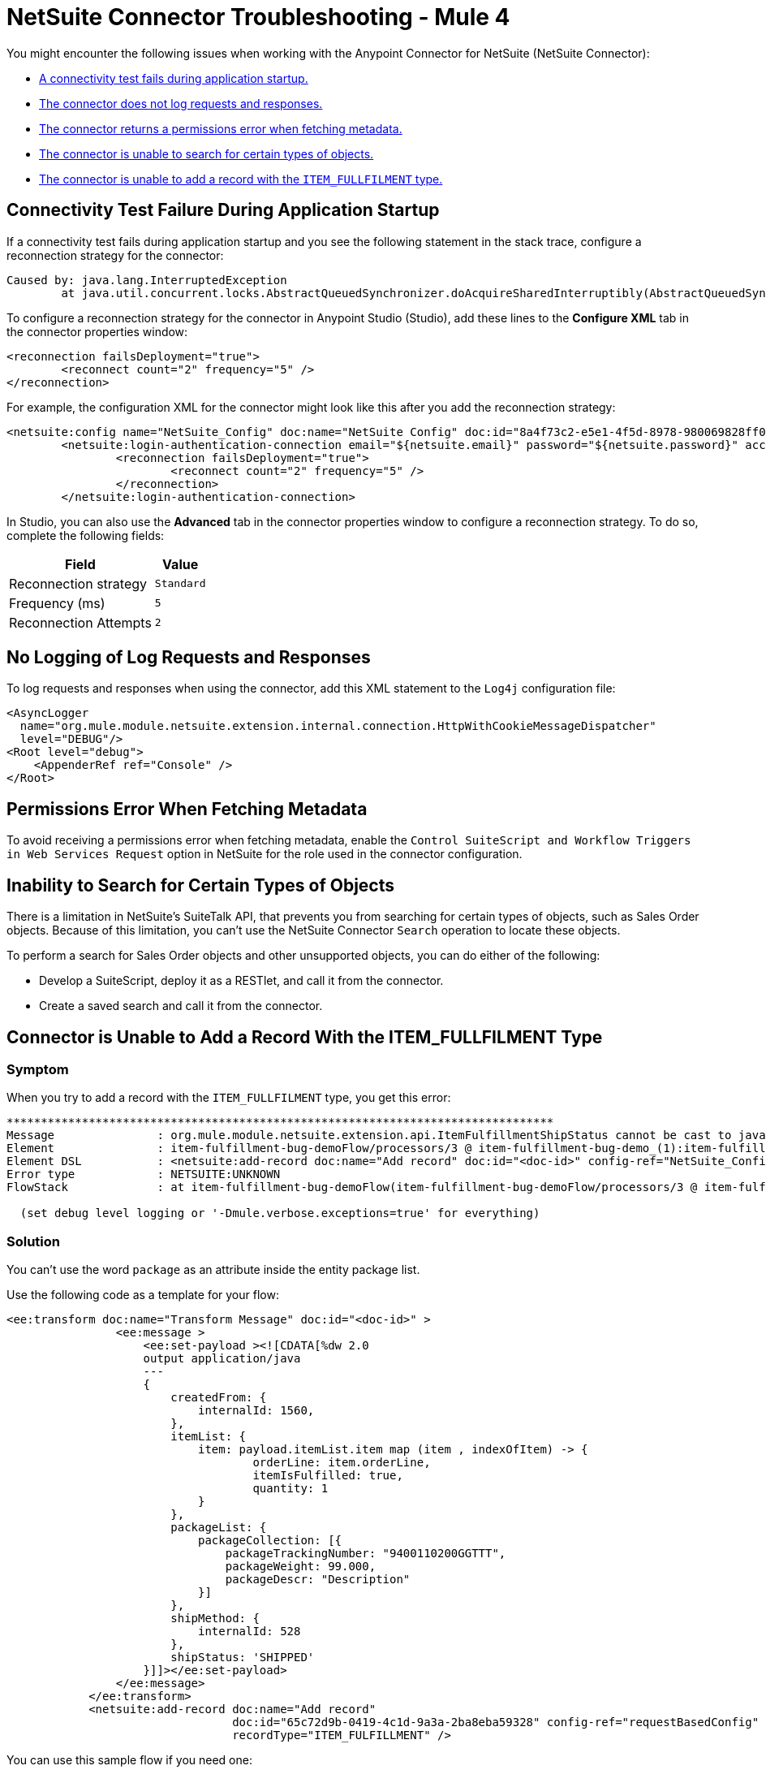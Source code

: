 = NetSuite Connector Troubleshooting - Mule 4
:keywords: anypoint studio, esb, connectors, http, https, http headers, troubleshooting, rest, raml


You might encounter the following issues when working with the Anypoint Connector for NetSuite (NetSuite Connector):

* <<connectivity-test-failure, A connectivity test fails during application startup.>>
* <<logging-request-responses, The connector does not log requests and responses.>>
* <<permissions-error, The connector returns a permissions error when fetching metadata.>>
* <<search-entities, The connector is unable to search for certain types of objects.>>
* <<item-fullfilment, The connector is unable to add a record with the `ITEM_FULLFILMENT` type.>>

== Connectivity Test Failure During Application Startup [[connectivity-test-failure]]

If a connectivity test fails during application startup and you see the following statement in the stack trace, configure a reconnection strategy for the connector:

[source,xml,linenums]
----
Caused by: java.lang.InterruptedException
	at java.util.concurrent.locks.AbstractQueuedSynchronizer.doAcquireSharedInterruptibly(AbstractQueuedSynchronizer.java:998) ~[?:1.8.0_221]
----

To configure a reconnection strategy for the connector in Anypoint Studio (Studio), add these lines to the *Configure XML* tab in the connector properties window:

[source,xml,linenums]
----
<reconnection failsDeployment="true">
	<reconnect count="2" frequency="5" />
</reconnection>
----

For example, the configuration XML for the connector might look like this after you add the reconnection strategy:

[source,xml,linenums]
----
<netsuite:config name="NetSuite_Config" doc:name="NetSuite Config" doc:id="8a4f73c2-e5e1-4f5d-8978-980069828ff0" >
	<netsuite:login-authentication-connection email="${netsuite.email}" password="${netsuite.password}" account="${netsuite.account}" roleId="${netsuite.roleId}" applicationId="${netsuite.applicationId}" readTimeout="60000" connectionTimeout="60000">
		<reconnection failsDeployment="true">
			<reconnect count="2" frequency="5" />
		</reconnection>
	</netsuite:login-authentication-connection>
----

In Studio, you can also use the *Advanced* tab in the connector properties window to configure a reconnection strategy. To do so, complete the following fields:

[%header%autowidth.spread]
|===
|Field |Value
|Reconnection strategy |`Standard`
|Frequency (ms) |`5`
|Reconnection Attempts |`2`
|===

== No Logging of Log Requests and Responses [[logging-request-responses]]

To log requests and responses when using the connector, add this XML statement to the `Log4j` configuration file:

[source,xml,linenums]
----
<AsyncLogger
  name="org.mule.module.netsuite.extension.internal.connection.HttpWithCookieMessageDispatcher"
  level="DEBUG"/>
<Root level="debug">
    <AppenderRef ref="Console" />
</Root>
----

== Permissions Error When Fetching Metadata [[permissions-error]]

To avoid receiving a permissions error when fetching metadata, enable the `Control SuiteScript and Workflow Triggers in Web Services Request` option in NetSuite for the role used in the connector configuration.

[[search-entities]]
== Inability to Search for Certain Types of Objects

There is a limitation in NetSuite's SuiteTalk API, that prevents you from searching for certain types of objects, such as Sales Order objects. Because of this limitation, you can't use the NetSuite Connector `Search` operation to locate these objects.

To perform a search for Sales Order objects and other unsupported objects, you can do either of the following:

* Develop a SuiteScript, deploy it as a RESTlet, and call it from the connector.
* Create a saved search and call it from the connector.

[[item-fullfilment]]
== Connector is Unable to Add a Record With the ITEM_FULLFILMENT Type

=== Symptom

When you try to add a record with the `ITEM_FULLFILMENT` type, you get this error:

----
********************************************************************************
Message               : org.mule.module.netsuite.extension.api.ItemFulfillmentShipStatus cannot be cast to java.lang.String
Element               : item-fulfillment-bug-demoFlow/processors/3 @ item-fulfillment-bug-demo_(1):item-fulfillment-bug-demo.xml:67 (Add record)
Element DSL           : <netsuite:add-record doc:name="Add record" doc:id="<doc-id>" config-ref="NetSuite_Config" recordType="ITEM_FULFILLMENT"></netsuite:add-record>
Error type            : NETSUITE:UNKNOWN
FlowStack             : at item-fulfillment-bug-demoFlow(item-fulfillment-bug-demoFlow/processors/3 @ item-fulfillment-bug-demo_(1):item-fulfillment-bug-demo.xml:67 (Add record))

  (set debug level logging or '-Dmule.verbose.exceptions=true' for everything)
----

=== Solution

You can't use the word `package` as an attribute inside the entity package list. 

Use the following code as a template for your flow:

[source,xml,linenums]
----
<ee:transform doc:name="Transform Message" doc:id="<doc-id>" >
                <ee:message >
                    <ee:set-payload ><![CDATA[%dw 2.0
                    output application/java
                    ---
                    {
                        createdFrom: {
                            internalId: 1560,
                        },
                        itemList: {
                            item: payload.itemList.item map (item , indexOfItem) -> {
                                    orderLine: item.orderLine,
                                    itemIsFulfilled: true,
                                    quantity: 1
                            }
                        },
                        packageList: {
                            packageCollection: [{
                                packageTrackingNumber: "9400110200GGTTT",
                                packageWeight: 99.000,
                                packageDescr: "Description"
                            }]
                        },
                        shipMethod: {
                            internalId: 528
                        },
                        shipStatus: 'SHIPPED'
                    }]]></ee:set-payload>
                </ee:message>
            </ee:transform>
            <netsuite:add-record doc:name="Add record"
                                 doc:id="65c72d9b-0419-4c1d-9a3a-2ba8eba59328" config-ref="requestBasedConfig"
                                 recordType="ITEM_FULFILLMENT" />
----

You can use this sample flow if you need one:

----
 <netsuite:initialize doc:name="Initialize" doc:id="<doc-id>" config-ref="requestBasedConfig">
                <netsuite:record-to-initialize ><![CDATA[#[%dw 2.0
			output application/java
			---
			{
				reference: {
					internalId: 1560,
						"type": 'SALES_ORDER'
				},
				"type": 'ITEM_FULFILLMENT'
			}]]]></netsuite:record-to-initialize>
            </netsuite:initialize>
            <ee:transform doc:name="Transform Message" doc:id="<doc-id>" >
                <ee:message >
                    <ee:set-payload ><![CDATA[%dw 2.0
                    output application/java
                    ---
                    {
                        createdFrom: {
                            internalId: 1560,
                        },
                        itemList: {
                            item: payload.itemList.item map (item , indexOfItem) -> {
                                    orderLine: item.orderLine,
                                    itemIsFulfilled: true,
                                    quantity: 1
                            }
                        },
                        packageList: {
                            packageCollection: [{
                                packageTrackingNumber: "9400110200GGTTT",
                                packageWeight: 99.000,
                                packageDescr: "Description"
                            }]
                        },
                        shipMethod: {
                            internalId: 528
                        },
                        shipStatus: 'SHIPPED'
                    }]]></ee:set-payload>
                </ee:message>
            </ee:transform>
            <netsuite:add-record doc:name="Add record"
                                 doc:id="<doc-id>"
                                 recordType="ITEM_FULFILLMENT" />
----
